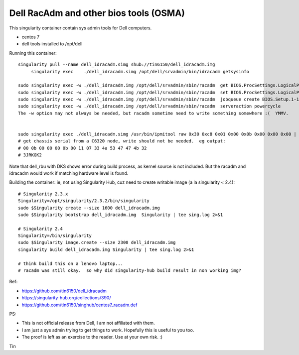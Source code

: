 Dell RacAdm and other bios tools (OSMA)
=======================================


This singularity container contain sys admin tools for Dell computers.

- centos 7
- dell tools installed to /opt/dell


Running this container:

::

	singularity pull --name dell_idracadm.simg shub://tin6150/dell_idracadm.img
             singularity exec    ./dell_idracadm.simg /opt/dell/srvadmin/bin/idracadm getsysinfo

        sudo singularity exec -w ./dell_idracadm.img /opt/dell/srvadmin/sbin/racadm  get BIOS.ProcSettings.LogicalProc 
        sudo singularity exec -w ./dell_idracadm.img /opt/dell/srvadmin/sbin/racadm  set BIOS.ProcSettings.LogicalProc Disabled
        sudo singularity exec -w ./dell_idracadm.img /opt/dell/srvadmin/sbin/racadm  jobqueue create BIOS.Setup.1-1
        sudo singularity exec -w ./dell_idracadm.img /opt/dell/srvadmin/sbin/racadm  serveraction powercycle
    	The -w option may not always be needed, but racadm sometime need to write something somewhere :(  YMMV.


        sudo singularity exec ./dell_idracadm.simg /usr/bin/ipmitool raw 0x30 0xc8 0x01 0x00 0x0b 0x00 0x00 0x00 | singularity exec ./dell_idracadm.simg /usr/bin/xxd -r 
	# get chassis serial from a C6320 node, write should not be needed.  eg output:
	# 00 0b 00 00 00 0b 00 11 07 33 4a 53 47 47 4b 32
	# 3JRKGK2




Note that dell_rbu with DKS shows error during build process, as kernel source is not included.  
But the racadm and idracadm would work if matching hardware level is found.


Building the container:
ie, not using Singularity Hub, cuz need to create writable image (a la singularity < 2.4):

::

	# Singularity 2.3.x
        Singularity=/opt/singularity/2.3.2/bin/singularity       
        sudo $Singularity create --size 1600 dell_idracadm.img
        sudo $Singularity bootstrap dell_idracadm.img  Singularity | tee sing.log 2>&1 

	# Singularity 2.4
        Singularity=/bin/singularity       
        sudo $Singularity image.create --size 2300 dell_idracadm.img
        singularity build dell_idracadm.img Singularity | tee sing.log 2>&1 

	# think build this on a lenovo laptop...
	# racadm was still okay.  so why did singularity-hub build result in non working img? 

  
Ref:

- https://github.com/tin6150/dell_idracadm
- https://singularity-hub.org/collections/390/
- https://github.com/tin6150/singhub/centos7_racadm.def



PS:

- This is not official release from Dell, I am not affiliated with them.
- I am just a sys admin trying to get things to work.  Hopefully this is useful to you too.  
- The proof is left as an exercise to the reader.  Use at your own risk.  :)

Tin
